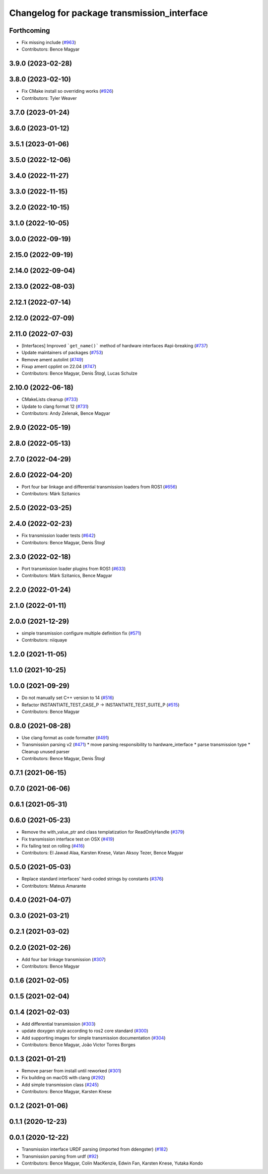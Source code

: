 ^^^^^^^^^^^^^^^^^^^^^^^^^^^^^^^^^^^^^^^^^^^^
Changelog for package transmission_interface
^^^^^^^^^^^^^^^^^^^^^^^^^^^^^^^^^^^^^^^^^^^^

Forthcoming
-----------
* Fix missing include (`#963 <https://github.com/ros-controls/ros2_control/issues/963>`_)
* Contributors: Bence Magyar

3.9.0 (2023-02-28)
------------------

3.8.0 (2023-02-10)
------------------
* Fix CMake install so overriding works (`#926 <https://github.com/ros-controls/ros2_control/issues/926>`_)
* Contributors: Tyler Weaver

3.7.0 (2023-01-24)
------------------

3.6.0 (2023-01-12)
------------------

3.5.1 (2023-01-06)
------------------

3.5.0 (2022-12-06)
------------------

3.4.0 (2022-11-27)
------------------

3.3.0 (2022-11-15)
------------------

3.2.0 (2022-10-15)
------------------

3.1.0 (2022-10-05)
------------------

3.0.0 (2022-09-19)
------------------

2.15.0 (2022-09-19)
-------------------

2.14.0 (2022-09-04)
-------------------

2.13.0 (2022-08-03)
-------------------

2.12.1 (2022-07-14)
-------------------

2.12.0 (2022-07-09)
-------------------

2.11.0 (2022-07-03)
-------------------
* [Interfaces] Improved ```get_name()``` method of hardware interfaces #api-breaking (`#737 <https://github.com/ros-controls/ros2_control/issues/737>`_)
* Update maintainers of packages (`#753 <https://github.com/ros-controls/ros2_control/issues/753>`_)
* Remove ament autolint (`#749 <https://github.com/ros-controls/ros2_control/issues/749>`_)
* Fixup ament cpplint on 22.04 (`#747 <https://github.com/ros-controls/ros2_control/issues/747>`_)
* Contributors: Bence Magyar, Denis Štogl, Lucas Schulze

2.10.0 (2022-06-18)
-------------------
* CMakeLists cleanup (`#733 <https://github.com/ros-controls/ros2_control/issues/733>`_)
* Update to clang format 12 (`#731 <https://github.com/ros-controls/ros2_control/issues/731>`_)
* Contributors: Andy Zelenak, Bence Magyar

2.9.0 (2022-05-19)
------------------

2.8.0 (2022-05-13)
------------------

2.7.0 (2022-04-29)
------------------

2.6.0 (2022-04-20)
------------------
* Port four bar linkage and differential transmission loaders from ROS1 (`#656 <https://github.com/ros-controls/ros2_control/issues/656>`_)
* Contributors: Márk Szitanics

2.5.0 (2022-03-25)
------------------

2.4.0 (2022-02-23)
------------------
* Fix transmission loader tests (`#642 <https://github.com/ros-controls/ros2_control/issues/642>`_)
* Contributors: Bence Magyar, Denis Štogl

2.3.0 (2022-02-18)
------------------
* Port transmission loader plugins from ROS1 (`#633 <https://github.com/ros-controls/ros2_control/issues/633>`_)
* Contributors: Márk Szitanics, Bence Magyar

2.2.0 (2022-01-24)
------------------

2.1.0 (2022-01-11)
------------------

2.0.0 (2021-12-29)
------------------
* simple transmission configure multiple definition fix (`#571 <https://github.com/ros-controls/ros2_control/issues/571>`_)
* Contributors: niiquaye

1.2.0 (2021-11-05)
------------------

1.1.0 (2021-10-25)
------------------

1.0.0 (2021-09-29)
------------------
* Do not manually set C++ version to 14 (`#516 <https://github.com/ros-controls/ros2_control/issues/516>`_)
* Refactor INSTANTIATE_TEST_CASE_P -> INSTANTIATE_TEST_SUITE_P (`#515 <https://github.com/ros-controls/ros2_control/issues/515>`_)
* Contributors: Bence Magyar

0.8.0 (2021-08-28)
------------------
* Use clang format as code formatter (`#491 <https://github.com/ros-controls/ros2_control/issues/491>`_)
* Transmission parsing v2 (`#471 <https://github.com/ros-controls/ros2_control/issues/471>`_)
  * move parsing responsibility to hardware_interface
  * parse transmission type
  * Cleanup unused parser
* Contributors: Bence Magyar, Denis Štogl

0.7.1 (2021-06-15)
------------------

0.7.0 (2021-06-06)
------------------

0.6.1 (2021-05-31)
------------------

0.6.0 (2021-05-23)
------------------
* Remove the with_value_ptr and class templatization for ReadOnlyHandle (`#379 <https://github.com/ros-controls/ros2_control/issues/379>`_)
* Fix transmission interface test on OSX (`#419 <https://github.com/ros-controls/ros2_control/issues/419>`_)
* Fix failing test on rolling (`#416 <https://github.com/ros-controls/ros2_control/issues/416>`_)
* Contributors: El Jawad Alaa, Karsten Knese, Vatan Aksoy Tezer, Bence Magyar

0.5.0 (2021-05-03)
------------------
* Replace standard interfaces' hard-coded strings by constants (`#376 <https://github.com/ros-controls/ros2_control/issues/376>`_)
* Contributors: Mateus Amarante

0.4.0 (2021-04-07)
------------------

0.3.0 (2021-03-21)
------------------

0.2.1 (2021-03-02)
------------------

0.2.0 (2021-02-26)
------------------
* Add four bar linkage transmission (`#307 <https://github.com/ros-controls/ros2_control/issues/307>`_)
* Contributors: Bence Magyar

0.1.6 (2021-02-05)
------------------

0.1.5 (2021-02-04)
------------------

0.1.4 (2021-02-03)
------------------
* Add differential transmission (`#303 <https://github.com/ros-controls/ros2_control/issues/303>`_)
* update doxygen style according to ros2 core standard (`#300 <https://github.com/ros-controls/ros2_control/issues/300>`_)
* Add supporting images for simple transmission documentation (`#304 <https://github.com/ros-controls/ros2_control/issues/304>`_)
* Contributors: Bence Magyar, João Victor Torres Borges

0.1.3 (2021-01-21)
------------------
* Remove parser from install until reworked (`#301 <https://github.com/ros-controls/ros2_control/issues/301>`_)
* Fix building on macOS with clang (`#292 <https://github.com/ros-controls/ros2_control/issues/292>`_)
* Add simple transmission class (`#245 <https://github.com/ros-controls/ros2_control/issues/245>`_)
* Contributors: Bence Magyar, Karsten Knese

0.1.2 (2021-01-06)
------------------

0.1.1 (2020-12-23)
------------------

0.0.1 (2020-12-22)
------------------
* Transmission interface URDF parsing (imported from ddengster) (`#182 <https://github.com/ros-controls/ros2_control/issues/182>`_)
* Transmission parsing from urdf (`#92 <https://github.com/ros-controls/ros2_control/issues/92>`_)
* Contributors: Bence Magyar, Colin MacKenzie, Edwin Fan, Karsten Knese, Yutaka Kondo

